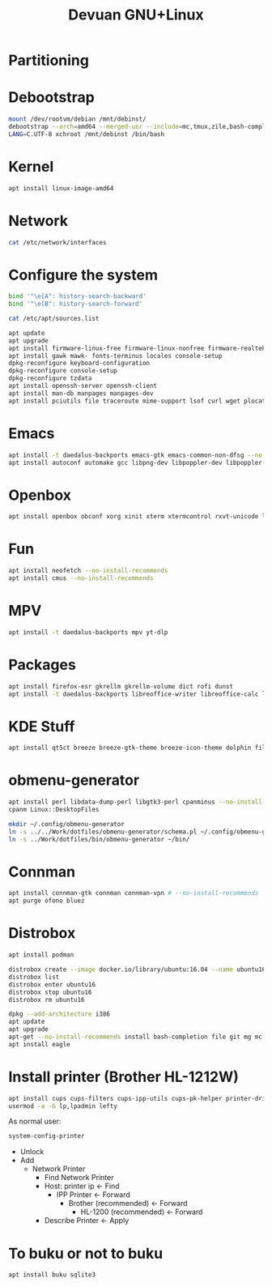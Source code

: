 #+TITLE: Devuan GNU+Linux
#+OPTIONS: toc:nil num:nil html-postamble:nil
#+STARTUP: showall

* Partitioning

* Debootstrap
#+begin_src bash
  mount /dev/rootvm/debian /mnt/debinst/
  debootstrap --arch=amd64 --merged-usr --include=mc,tmux,zile,bash-completion,net-tools,lvm2,cryptsetup,cryptsetup-initramfs daedalus /mnt/debinst https://devuan.c3sl.ufpr.br/merged
  LANG=C.UTF-8 xchroot /mnt/debinst /bin/bash
#+end_src
* Kernel
#+begin_src bash
  apt install linux-image-amd64
#+end_src
* Network
#+begin_src bash :results drawer
  cat /etc/network/interfaces
#+end_src

#+RESULTS:
:results:
# interfaces(5) file used by ifup(8) and ifdown(8)
# Include files from /etc/network/interfaces.d:
source /etc/network/interfaces.d/*

# The loopback network interface
auto lo
iface lo inet loopback

# The primary network interface
allow-hotplug eth0
auto eth0
iface eth0 inet dhcp
:end:

* Configure the system
#+begin_src bash
  bind '"\e[A": history-search-backward'
  bind '"\e[B": history-search-forward'
#+end_src

#+begin_src bash :results drawer
  cat /etc/apt/sources.list
#+end_src

#+RESULTS:
:results:
deb https://pkgmaster.devuan.org/merged daedalus           main contrib non-free non-free-firmware
deb https://pkgmaster.devuan.org/merged daedalus-security  main contrib non-free non-free-firmware
deb https://pkgmaster.devuan.org/merged daedalus-updates   main contrib non-free non-free-firmware
deb https://pkgmaster.devuan.org/merged daedalus-backports main contrib non-free non-free-firmware
:end:

#+begin_src bash
  apt update
  apt upgrade
  apt install firmware-linux-free firmware-linux-nonfree firmware-realtek
  apt install gawk mawk- fonts-terminus locales console-setup
  dpkg-reconfigure keyboard-configuration
  dpkg-reconfigure console-setup
  dpkg-reconfigure tzdata
  apt install openssh-server openssh-client
  apt install man-db manpages manpages-dev
  apt install pciutils file traceroute mime-support lsof curl wget plocate nmap ncat bc psmisc git silversearcher-ag build-essential fortune-mod fortunes fortunes-debian-hints flex bison aptitude debootstrap gpm chrony ncal evtest ripgrep htop ckermit tio deborphan imagemagick rpm sqlite3
#+end_src

* Emacs
#+begin_src bash
  apt install -t daedalus-backports emacs-gtk emacs-common-non-dfsg --no-install-recommends
  apt install autoconf automake gcc libpng-dev libpoppler-dev libpoppler-glib-dev libz-dev make pkg-config cmake libtool libvterm-dev
#+end_src

* Openbox
#+begin_src bash
  apt install openbox obconf xorg xinit xterm xtermcontrol rxvt-unicode lxappearance gmrun barrier xdotool wmctrl picom xclip adwaita-icon-theme gnome-themes-extra suckless-tools xbindkeys xcape x11-utils feh qiv xdg-utils xdg-user-dirs xdg-desktop-portal-gtk pipewire-audio xserver-xorg-video-intel xserver-xorg-video-radeon fonts-open-sans fonts-inconsolata fonts-dejavu fonts-hack fonts-liberation geany pavucontrol pulseaudio-utils pulsemixer pamixer --no-install-recommends
#+end_src

* Fun
#+begin_src bash
  apt install neofetch --no-install-recommends
  apt install cmus --no-install-recommends
#+end_src

* MPV
#+begin_src bash
  apt install -t daedalus-backports mpv yt-dlp
#+end_src

* Packages
#+begin_src bash
  apt install firefox-esr gkrellm gkrellm-volume dict rofi dunst
  apt install -t daedalus-backports libreoffice-writer libreoffice-calc libreoffice-math libreoffice-gtk3 hunspell-en-us hunspell-pt-br --no-install-recommends
#+end_src

* KDE Stuff
#+begin_src bash
  apt install qt5ct breeze breeze-gtk-theme breeze-icon-theme dolphin filelight kate kompare kpat ktorrent okteta okular kde-spectacle kdegraphics-thumbnailers dolphin-plugins kio-extras libmtp-runtime polkit-kde-agent-1 --no-install-recommends
#+end_src

* obmenu-generator
#+begin_src bash
  apt install perl libdata-dump-perl libgtk3-perl cpanminus --no-install-recommends
  cpanm Linux::DesktopFiles
#+end_src

#+begin_src bash
  mkdir ~/.config/obmenu-generator
  ln -s ../../Work/dotfiles/obmenu-generator/schema.pl ~/.config/obmenu-generator
  ln -s ../Work/dotfiles/bin/obmenu-generator ~/bin/
#+end_src

* Connman
#+begin_src bash
  apt install connman-gtk connman connman-vpn # --no-install-recommends
  apt purge ofono bluez
#+end_src

* Distrobox
#+begin_src bash
  apt install podman
#+end_src

#+begin_src bash
  distrobox create --image docker.io/library/ubuntu:16.04 --name ubuntu16
  distrobox list
  distrobox enter ubuntu16
  distrobox stop ubuntu16
  distrobox rm ubuntu16
#+end_src

#+begin_src bash
  dpkg --add-architecture i386
  apt update
  apt upgrade
  apt-get --no-install-recommends install bash-completion file git mg mc tmux rxvt-unicode-256color xterm xtermcontrol man-db manpages manpages-dev locales psmisc patch rsync ssh-client shared-mime-info xdg-user-dirs mime-support unzip netbase rename ttf-dejavu
  apt install eagle
#+end_src

* Install printer (Brother HL-1212W)
#+begin_src bash
  apt install cups cups-filters cups-ipp-utils cups-pk-helper printer-driver-brlaser system-config-printer ghostscript --no-install-recommends
  usermod -a -G lp,lpadmin lefty
#+end_src
As normal user:
#+begin_src bash
  system-config-printer
#+end_src
- Unlock
- Add
  + Network Printer
    - Find Network Printer
    - Host: printer ip <- Find
      + IPP Printer <- Forward
        - Brother (recommended) <- Forward
          + HL-1200 (recommended) <- Forward
    - Describe Printer <- Apply

* To buku or not to buku
#+begin_src bash
  apt install buku sqlite3
#+end_src

